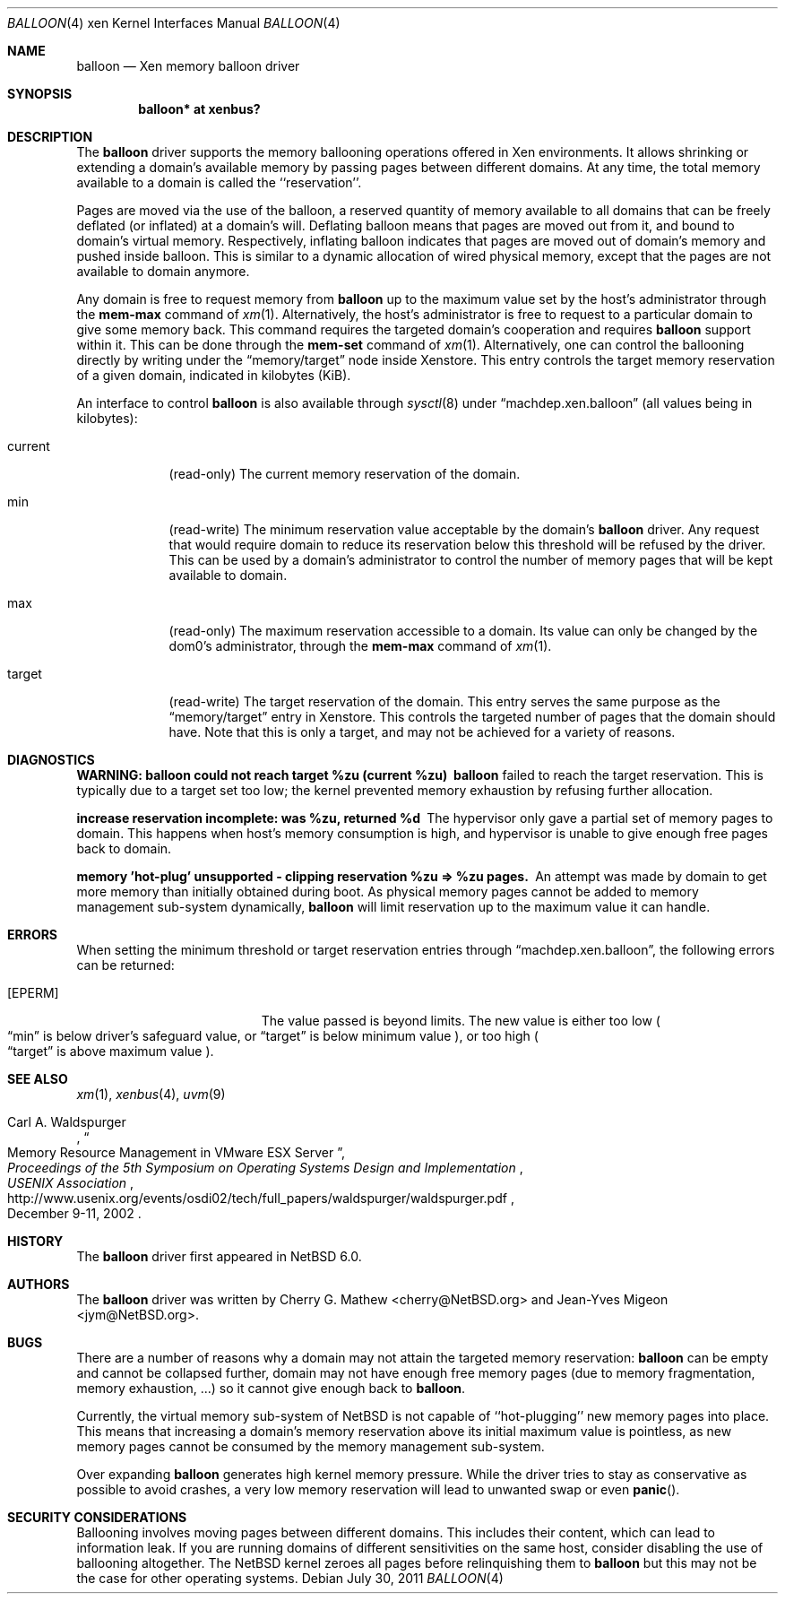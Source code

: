 .\"	$NetBSD: balloon.4,v 1.8.2.1 2012/04/17 00:05:47 yamt Exp $
.\"
.\" Copyright (c) 2011 The NetBSD Foundation, Inc.
.\" All rights reserved.
.\"
.\" This code is derived from software contributed to The NetBSD Foundation
.\" by Jean-Yves Migeon <jym@NetBSD.org>.
.\"
.\" Redistribution and use in source and binary forms, with or without
.\" modification, are permitted provided that the following conditions
.\" are met:
.\" 1. Redistributions of source code must retain the above copyright
.\"    notice, this list of conditions and the following disclaimer.
.\" 2. Redistributions in binary form must reproduce the above copyright
.\"    notice, this list of conditions and the following disclaimer in the
.\"    documentation and/or other materials provided with the distribution.
.\"
.\" THIS SOFTWARE IS PROVIDED BY THE NETBSD FOUNDATION, INC. AND CONTRIBUTORS
.\" ``AS IS'' AND ANY EXPRESS OR IMPLIED WARRANTIES, INCLUDING, BUT NOT LIMITED
.\" TO, THE IMPLIED WARRANTIES OF MERCHANTABILITY AND FITNESS FOR A PARTICULAR
.\" PURPOSE ARE DISCLAIMED.  IN NO EVENT SHALL THE FOUNDATION OR CONTRIBUTORS
.\" BE LIABLE FOR ANY DIRECT, INDIRECT, INCIDENTAL, SPECIAL, EXEMPLARY, OR
.\" CONSEQUENTIAL DAMAGES (INCLUDING, BUT NOT LIMITED TO, PROCUREMENT OF
.\" SUBSTITUTE GOODS OR SERVICES; LOSS OF USE, DATA, OR PROFITS; OR BUSINESS
.\" INTERRUPTION) HOWEVER CAUSED AND ON ANY THEORY OF LIABILITY, WHETHER IN
.\" CONTRACT, STRICT LIABILITY, OR TORT (INCLUDING NEGLIGENCE OR OTHERWISE)
.\" ARISING IN ANY WAY OUT OF THE USE OF THIS SOFTWARE, EVEN IF ADVISED OF THE
.\" POSSIBILITY OF SUCH DAMAGE.
.\"
.Dd July 30, 2011
.Dt BALLOON 4 xen
.Os
.Sh NAME
.Nm balloon
.Nd Xen memory balloon driver
.Sh SYNOPSIS
.Cd "balloon* at xenbus?"
.Sh DESCRIPTION
The
.Nm
driver supports the memory ballooning operations offered in
.Tn Xen
environments.
It allows shrinking or extending a domain's available memory by passing
pages between different domains.
At any time, the total memory available to a domain is called the
``reservation''.
.Pp
Pages are moved via the use of the balloon, a reserved quantity
of memory available to all domains that can be freely deflated (or inflated)
at a domain's will.
Deflating balloon means that pages are moved out from it, and bound to
domain's virtual memory.
Respectively, inflating balloon indicates that pages are moved out of
domain's memory and pushed inside balloon.
This is similar to a dynamic allocation of wired physical memory, except
that the pages are not available to domain anymore.
.Pp
Any domain is free to request memory from
.Nm
up to the maximum value set by the host's administrator through the
.Ic mem-max
command of
.Xr xm 1 .
Alternatively, the host's administrator is free to request to a particular
domain to give some memory back.
This command requires the targeted domain's cooperation and requires
.Nm balloon
support within it.
This can be done through the
.Ic mem-set
command of
.Xr xm 1 .
Alternatively, one can control the ballooning directly by writing
under the
.Dq memory/target
node inside Xenstore.
This entry controls the target memory reservation
of a given domain, indicated in kilobytes (KiB).
.Pp
An interface to control
.Nm
is also available through
.Xr sysctl 8
under
.Dq machdep.xen.balloon
(all values being in kilobytes):
.Bl -tag -width xxxxxxx
.It current
(read-only) The current memory reservation of the domain.
.It min
(read-write) The minimum reservation value acceptable by the domain's
.Nm balloon
driver.
Any request that would require domain to reduce its reservation below
this threshold will be refused by the driver.
This can be used by a domain's administrator to control the number of memory
pages that will be kept available to domain.
.It max
(read-only) The maximum reservation accessible to a domain.
Its value can only be changed by the dom0's administrator, through the
.Ic mem-max
command of
.Xr xm 1 .
.It target
(read-write) The target reservation of the domain.
This entry serves the same purpose as the
.Dq memory/target
entry in Xenstore.
This controls the targeted number of pages that the domain should have.
Note that this is only a target, and may not be achieved for a variety of
reasons.
.El
.Sh DIAGNOSTICS
.Bl -diag
.It "WARNING: balloon could not reach target %zu (current %zu)"
.Nm
failed to reach the target reservation.
This is typically due to a target set too low; the kernel prevented
memory exhaustion by refusing further allocation.
.It "increase reservation incomplete: was %zu, returned %d"
The hypervisor only gave a partial set of memory pages to domain.
This happens when host's memory consumption is high, and hypervisor
is unable to give enough free pages back to domain.
.It "memory 'hot-plug' unsupported - clipping reservation %zu => %zu pages."
An attempt was made by domain to get more memory than initially obtained
during boot.
As physical memory pages cannot be added to memory management sub-system
dynamically,
.Nm
will limit reservation up to the maximum value it can handle.
.El
.Sh ERRORS
When setting the minimum threshold or target reservation entries through
.Dq machdep.xen.balloon ,
the following errors can be returned:
.Bl -tag -width Er
.It Bq Er EPERM
The value passed is beyond limits.
The new value is either too low
.Po Dq min
is below driver's safeguard value, or
.Dq target
is below minimum value
.Pc ,
or too high
.Po Dq target
is above maximum value
.Pc .
.El
.Sh SEE ALSO
.Xr xm 1 ,
.Xr xenbus 4 ,
.Xr uvm 9
.Rs
.%A Carl A. Waldspurger
.%T "Memory Resource Management in VMware ESX Server"
.%I USENIX Association
.%B Proceedings of the 5th Symposium on \
Operating Systems Design and Implementation
.%D December 9-11, 2002
.%U http://www.usenix.org/events/osdi02/tech/full_papers/waldspurger/waldspurger.pdf
.Re
.\"
.Sh HISTORY
The
.Nm
driver first appeared in
.Nx 6.0 .
.Sh AUTHORS
.An -nosplit
The
.Nm
driver was written by
.An Cherry G. Mathew Aq cherry@NetBSD.org
and
.An Jean-Yves Migeon Aq jym@NetBSD.org .
.Sh BUGS
There are a number of reasons why a domain may not attain the targeted
memory reservation:
.Nm
can be empty and cannot be collapsed further, domain
may not have enough free memory pages (due to memory fragmentation,
memory exhaustion, ...) so it cannot give enough back to
.Nm .
.Pp
Currently, the virtual memory sub-system of
.Nx
is not capable of ``hot-plugging'' new memory pages into place.
This means that increasing a domain's memory reservation above
its initial maximum value is pointless, as new memory pages
cannot be consumed by the memory management sub-system.
.Pp
Over expanding
.Nm
generates high kernel memory pressure.
While the driver tries to stay as conservative as possible to avoid
crashes, a very low memory reservation will lead to unwanted swap or even
.Fn panic .
.Sh SECURITY CONSIDERATIONS
Ballooning involves moving pages between different domains.
This includes their content, which can lead to information leak.
If you are running domains of different sensitivities on the same host,
consider disabling the use of ballooning altogether.
The
.Nx
kernel zeroes all pages before relinquishing them to
.Nm
but this may not be the case for other operating systems.
